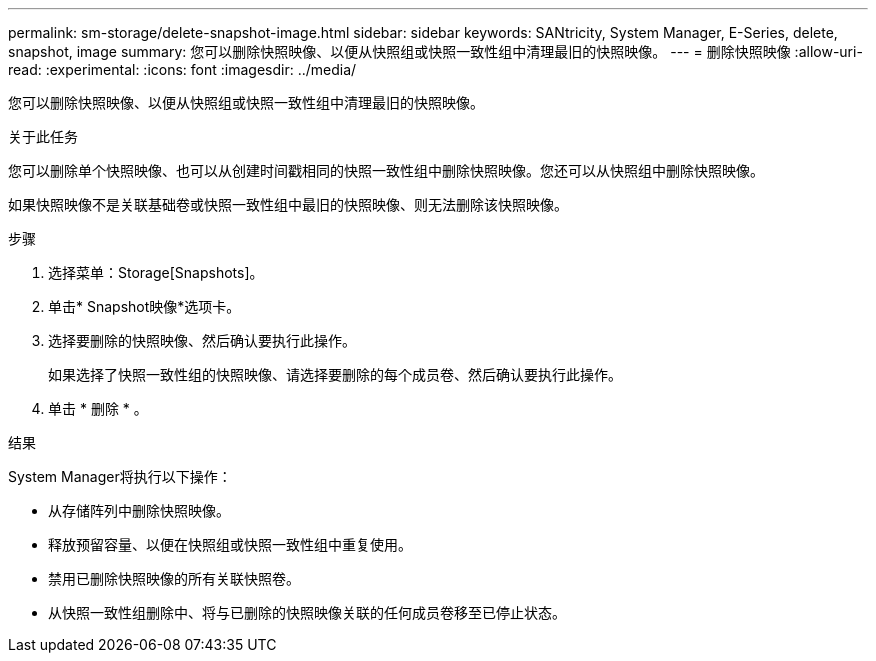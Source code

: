 ---
permalink: sm-storage/delete-snapshot-image.html 
sidebar: sidebar 
keywords: SANtricity, System Manager, E-Series, delete, snapshot, image 
summary: 您可以删除快照映像、以便从快照组或快照一致性组中清理最旧的快照映像。 
---
= 删除快照映像
:allow-uri-read: 
:experimental: 
:icons: font
:imagesdir: ../media/


[role="lead"]
您可以删除快照映像、以便从快照组或快照一致性组中清理最旧的快照映像。

.关于此任务
您可以删除单个快照映像、也可以从创建时间戳相同的快照一致性组中删除快照映像。您还可以从快照组中删除快照映像。

如果快照映像不是关联基础卷或快照一致性组中最旧的快照映像、则无法删除该快照映像。

.步骤
. 选择菜单：Storage[Snapshots]。
. 单击* Snapshot映像*选项卡。
. 选择要删除的快照映像、然后确认要执行此操作。
+
如果选择了快照一致性组的快照映像、请选择要删除的每个成员卷、然后确认要执行此操作。

. 单击 * 删除 * 。


.结果
System Manager将执行以下操作：

* 从存储阵列中删除快照映像。
* 释放预留容量、以便在快照组或快照一致性组中重复使用。
* 禁用已删除快照映像的所有关联快照卷。
* 从快照一致性组删除中、将与已删除的快照映像关联的任何成员卷移至已停止状态。

